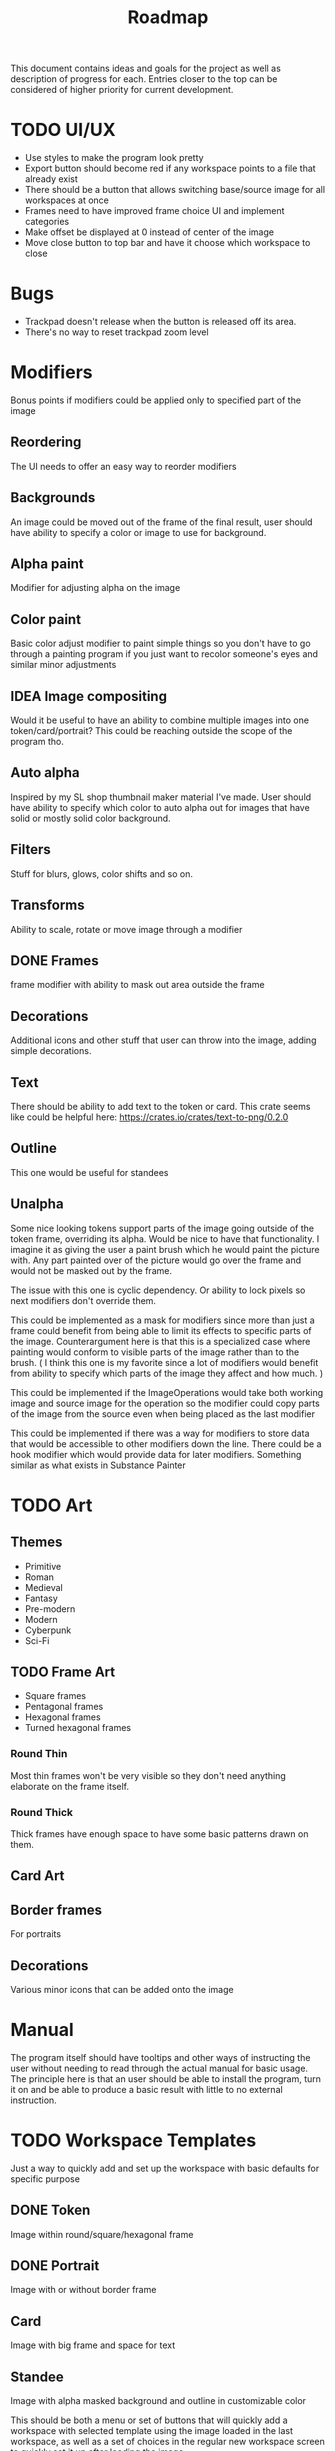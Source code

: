 #+title: Roadmap

This document contains ideas and goals for the project as well as description of progress for each. Entries closer to the top can be considered of higher priority for current development.

* TODO UI/UX
- Use styles to make the program look pretty
- Export button should become red if any workspace points to a file that already exist
- There should be a button that allows switching base/source image for all workspaces at once
- Frames need to have improved frame choice UI and implement categories
- Make offset be displayed at 0 instead of center of the image
- Move close button to top bar and have it choose which workspace to close

* Bugs
- Trackpad doesn't release when the button is released off its area.
- There's no way to reset trackpad zoom level

* Modifiers
Bonus points if modifiers could be applied only to specified part of the image

** Reordering
The UI needs to offer an easy way to reorder modifiers

** Backgrounds
An image could be moved out of the frame of the final result, user should have ability to specify a color or image to use for background.

** Alpha paint
Modifier for adjusting alpha on the image

** Color paint
Basic color adjust modifier to paint simple things so you don't have to go through a painting program if you just want to recolor someone's eyes and similar minor adjustments

** IDEA Image compositing
Would it be useful to have an ability to combine multiple images into one token/card/portrait? This could be reaching outside the scope of the program tho.

** Auto alpha
Inspired by my SL shop thumbnail maker material I've made. User should have ability to specify which color to auto alpha out for images that have solid or mostly solid color background.

** Filters
Stuff for blurs, glows, color shifts and so on.

** Transforms
Ability to scale, rotate or move image through a modifier

** DONE Frames
frame modifier with ability to mask out area outside the frame

** Decorations
Additional icons and other stuff that user can throw into the image, adding simple decorations.

** Text
There should be ability to add text to the token or card. This crate seems like could be helpful here: https://crates.io/crates/text-to-png/0.2.0

** Outline
This one would be useful for standees

** Unalpha
Some nice looking tokens support parts of the image going outside of the token frame, overriding its alpha. Would be nice to have that functionality. I imagine it as giving the user a paint brush which he would paint the picture with. Any part painted over of the picture would go over the frame and would not be masked out by the frame.

The issue with this one is cyclic dependency. Or ability to lock pixels so next modifiers don't override them.

This could be implemented as a mask for modifiers since more than just a frame could benefit from being able to limit its effects to specific parts of the image. Counterargument here is that this is a specialized case where painting would conform to visible parts of the image rather than to the brush. ( I think this one is my favorite since a lot of modifiers would benefit from ability to specify which parts of the image they affect and how much. )

This could be implemented if the ImageOperations would take both working image and source image for the operation so the modifier could copy parts of the image from the source even when being placed as the last modifier

This could be implemented if there was a way for modifiers to store data that would be accessible to other modifiers down the line. There could be a hook modifier which would provide data for later modifiers. Something similar as what exists in Substance Painter

* TODO Art
** Themes
- Primitive
- Roman
- Medieval
- Fantasy
- Pre-modern
- Modern
- Cyberpunk
- Sci-Fi

** TODO Frame Art
- Square frames
- Pentagonal frames
- Hexagonal frames
- Turned hexagonal frames

*** Round Thin
Most thin frames won't be very visible so they don't need anything elaborate on the frame itself.

*** Round Thick
Thick frames have enough space to have some basic patterns drawn on them.

** Card Art

** Border frames
For portraits

** Decorations
Various minor icons that can be added onto the image

* Manual
The program itself should have tooltips and other ways of instructing the user without needing to read through the actual manual for basic usage. The principle here is that an user should be able to install the program, turn it on and be able to produce a basic result with little to no external instruction.

* TODO Workspace Templates
Just a way to quickly add and set up the workspace with basic defaults for specific purpose
** DONE Token
  Image within round/square/hexagonal frame
** DONE Portrait
  Image with or without border frame
** Card
  Image with big frame and space for text
** Standee
  Image with alpha masked background and outline in customizable color

This should be both a menu or set of buttons that will quickly add a workspace with selected template using the image loaded in the last workspace, as well as a set of choices in the regular new workspace screen to quickly set it up after loading the image.

* File browser
- Need to implement a way to have multiple file extension filters at the same time to properly display all supported image formats when opening a file
- Bookmarks for easier navigation
- Image preview area to allow user to see the selected image file

* TODO Image Source
** DONE URL source
User should be able to use url to obtain the image

** TODO Paste source
copy pasting image into the program

** Drag and drop support

* IDEA Screen capture
Would be cool to have built in screen capture tool.

* IDEA Animations
Support for creating animated tokens

Could be done by animating values of filters, or having a collection of filters for each key frame

* IDEA Project Saving
Once I implement animations, it will probably be a good idea to also implement a way of saving the project so the work is not lost if someone wants to tweak the animation.

* DONE Frame maker
Need a workspace mode which would be for making frames, probably with its own template. Tho, to signify that this mode is for making assets for the program itself, it could be a better idea to not shove it into workspaces since those are for making tokens and such. It could also be used for making decorations.

Then art can be created

- Implement folder/categories for token frames

* DONE Cache
Program needs to save cache with most recently used settings for workspaces, with support for templates. Cache needs to be saved for modifiers as well.

Values for program itself should be cached too.

This will likely be HashMap<ID, HashMap<String, String>> sort of structure where each part of the program would manage its own hashmap of things to be saved or loaded during update cycles. The final values for the hashmap could be an enum instead of a string. I think the keys can stay as some form of strings to not overcomplicate stuff.

* DONE Settings
- Choose color schemes
- Choose layout between divided space and tabs for workspaces
- Naming conventions
  This should give the user ability to set naming convention for different templates so user can add prefix, postfix or anything in between to the name for each template

* DONE Global project name
Aside from global path, user should be able to specify prefix, and possibly postfix for all exports so the individual workspace names are used mostly as distinguishers between the type

* DONE Adding Workspaces
Adding should be done through a button, which will add a faux workspace in which user will be able to choose either one of the loaded images from other workspaces or load a new one as a starting point

* DONE Layer support
Creating separate workflows for different outputs seems like unnecessary work. I think creating a layer workflow similar to painting programs would work best for supporting different output targets like tokens or cards.

Important to note is that this while there will be painting like features, painting isn't the goal of this program. Layers should work in a way that makes it easy to work with to create tokens, which I imagine is different than how it works in regular painting programs.

Layers should also make it easier to implement other features I want, serving a role of containers for modifiers, transformations and so on.

** DONE Properties
Each layer could have its own properties, those need to be displayed in most user friendly manner.
